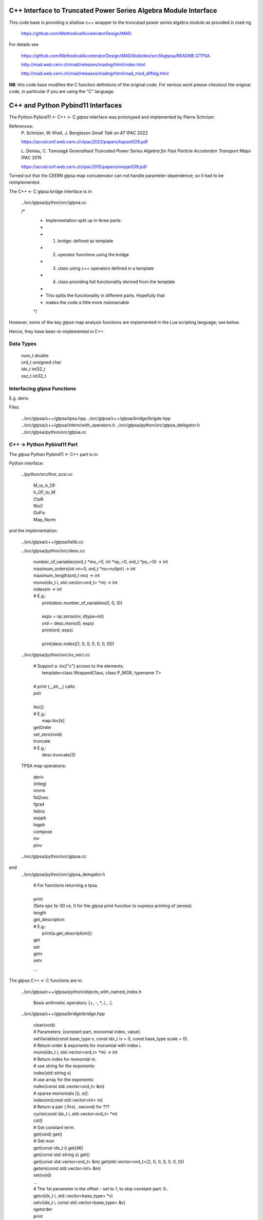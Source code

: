 C++ Interface to Truncated Power Series Algebra Module Interface
=================================================================

This code base is providing a shallow c++ wrapper to the
truncatad power series algebra module as provided in mad-ng

	https://github.com/MethodicalAcceleratorDesign/MAD.

For details see

	https://github.com/MethodicalAcceleratorDesign/MAD/blob/dev/src/libgtpsa/README.GTPSA.

	http://mad.web.cern.ch/mad/releases/madng/html/index.html

	http://mad.web.cern.ch/mad/releases/madng/html/mad_mod_diffalg.html


**NB**: this code base modifies the C function defintions of the original code.
For serious work please checkout the original code, in particular if you are using the "C" language.

C++ and Python Pybind11 Interfaces
==================================

The Python Pybind11 <- C++ <- C *gtpsa* interface was prototyped and implemented by Pierre Schnizer.

References:
	P\. Schnizer, W. Khail, J. Bengtsson *Small Talk on AT* IPAC 2022

	https://accelconf.web.cern.ch/ipac2022/papers/tupost029.pdf

	L\. Deniau, C. Tomoiagă *Generalised Truncated Power Series Algebra for Fast Particle Accelerator
	Transport Maps* IPAC 2015

	https://accelconf.web.cern.ch/ipac2015/papers/mopje039.pdf

Turned out that the CEERN gtpsa map concatenator can not handle parameter dependence; so it had to be
reimplemented.

The C++ <- C gtpsa bridge interface is in:

	../src/gtpsa/python/src/gtpsa.cc

	/*
	 * Implementation split up in three parts:
	 *
	 * 1. bridge: defined as template
	 * 2. operator functions using the bridge
	 * 3. class using c++ operators defined in a template
	 * 4. class providing full functionality derived from the template
	 *
	 * This splits the functionality in different parts. Hopefully that
	 * makes the code a little more maintainable
	 */


However, some of the key *gtpsa* map analysis functions are implemented in the *Lua* scripting language;
see below.

Hence, they have been re-implemented in C++.

Data Types
----------

	| num_t double
	| ord_t unsigned char
	| idx_t int32_t
	| ssz_t int32_t



Interfacing gtpsa Functions
---------------------------

E.g. deriv.

Files:

	../src/gtpsa/c++/gtpsa/tpsa.hpp
	../src/gtpsa/c++/gtpsa/bridge/brigde.hpp
	../src/gtpsa/c++/gtpsa/intern/with_operators.h
	../src/gtpsa/python/src/gtpsa_delegator.h
	../src/gtpsa/python/src/gtpsa.cc

C++ -> Python Pybind11 Part
---------------------------
The *gtpsa* Python Pybind11 <- C++ part is in:

Python interface:

	../python/src/thor_scsi.cc

		| M_to_h_DF
		| h_DF_to_M
		| CtoR
		| RtoC
		| GoFix
		| Map_Norm

and the implementation:

	../src/gtpsa/c++/gtpsa/lielib.cc

	../src/gtpsa/python/src/desc.cc

		| number_of_variables(ord_t \*mo_=0, int \*np_=0, ord_t \*po_=0) -> int
		| maximum_orders(int nn=0, ord_t \*no=nullptr) -> int
		| maximum_length(ord_t mo) -> int
		| mono(idx_t i, std::vector<ord_t> \*m) -> int
		| indexsm -> int
		| # E.g.:
		|   print(desc.number_of_variables(0, 0, 0))
		|
		|   exps = np.zeros(nv, dtype=int)
		|   ord = desc.mono(0, exps)
		|   print(ord, exps)
		|
		|   print(desc.index([1, 0, 0, 0, 0, 0, 0]))

	../src/gtpsa/python/src/ss_vect.cc

		| # Support a .loc["x"] access to the elements.
		|     template<class WrappedClass, class P_MGR, typename T>
		|
		| # print (__str__) calls:
		| pstr
		|
		| iloc[]
		| # E.g.:
		|     map.iloc[k]
		| getOrder
		| set_zero(void)
		| truncate
		| # E.g.:
		|     desc.truncate(3)

	TPSA map operations:

		| deriv
		| (integ)
		| mnrm
		| fld2vec
		| fgrad
		| liebra
		| exppb
		| logpb
		| compose
		| inv
		| pinv

	../src/gtpsa/python/src/gtpsa.cc
and
	../src/gtpsa/python/src/gtpsa_delegator.h

		| # For functions returning a tpsa.
		|
		| print
		| (Sets *eps* 1e-30 vs. 0 for the *gtpsa* print function to supress printing of zeroes)
		| length
		| get_description
		| # E.g.:
		|     print(a.get_description())
		| get
		| set
		| getv
		| setv

		...

The *gtpsa* C++ <- C functions are in:

	../src/gtpsa/c++/gtpsa/python/objects_with_named_index.h

		| Basis arithmetic operators: [+, -, *, /,...].

	../src/gtpsa/c++/gtpsa/bridge/bridge.hpp

		| clear(void)

		| # Parameters: (constant part, monomial index, value).
		| setVariable(const base_type v, const idx_t iv = 0, const base_type scale = 0).

		| # Return order & exponents for monomial with index i.
		| mono(idx_t i, std::vector<ord_t> \*m) -> int
		
		| # Return index for monomial m.
		| #   use string for the exponents:
		| index(std::string s)
		| #   use array for the exponents:
		| index(const std::vector<ord_t> &m)
		| #   sparse monomials [(i, o)]:
		| indexsm(const std::vector<int> m)
		
		| # Return a pair (.first, .second) for ???
		| cycle(const idx_t i, std::vector<ord_t> \*m)

		| cst()

		| # Get constant term.
		| get(void)                           get()

		| # Get mon
		| get(const idx_t i)                  get(46)
		| get(const std::string s)            get()
		| get(const std::vector<ord_t> &m)    get(std::vector<ord_t>{2, 0, 0, 0, 0, 0, 0})
		| getsm(const std::vector<int> &m)

		| set(void)
		| ...

		| # The 1st parameter is the offset - set to 1, to skip constant part: 0..
		| getv(idx_t i, std::vector<base_type> *v)
		| setv(idx_t i, const std::vector<base_type> &v)

		| rgetorder
		| print
		| cst
		| pow
		| add
		| dif
		| sub
		| mul
		| div
		| acc
		| scl
		| inv
		| invsqrt
		| rderiv
		| rinteg
		| ...

	../src/gtpsa/c++/gtpsa/mad/wrapper.tpp

		| print()
		| print("", 1e-30, 0, stdout) (For TPSA vector; use cout << for map)
		|
		| rgetOrder
		|
		| setvar(const GTPSA_BASE_T v, const idx_t iv = 0, const GTPSA_BASE_T scl = 0)
		| mono(const idx_t i, std::vector<ord_t> \*m)
		| idxs(const std::string s)
		| idxm(const std::vector<ord_t> &m)
		| idxsm(const std::vector<int> m)
		| cycle(const idx_t i, std::vector<ord_t> \*m, GTPSA_BASE_T \*v)
		|
		| get0(void)                           get()
		| geti(const idx_t i)                  get(46)
		| gets(const std::string s)            get()
		| getm(const std::vector<ord_t> &m)    get(std::vector<ord_t>{2, 0, 0, 0, 0, 0, 0})
		| getsm(const std::vector<int> &m)
		|
		| # The 1st parameter is offset - 1 to skip constant part: 0..
		| getv(const idx_t i, std::vector<GTPSA_BASE_T> \*v)
		| setv(const idx_t i, const std::vector<GTPSA_BASE_T> &v)
		|
		| a*x[0]+b
		| set0(const num_t a, const num_t b)
		|
		| a*x[i]+b
		| seti(const idx_t i, const num_t a, const num_t b)
		|
		| a*x[m]+b
		| sets(const std::string &s, const num_t a, const num_t b)
		|
		| a*x[m]+b
		| setm(const std::vector<ord_t> &m, const num_t a, const num_t b)
		|
		| rderiv
		| rinteg

	../src/gtpsa/c++/gtpsa/mad/tpsa_wrapper.hpp
	Wrapper for C++ <- C.

		| norm
		| equ

	../src/gtpsa/c++/gtpsa/bridge/container.hpp

		| size
		| getMaximumOrder
		| computeNorm
		| rvec2fld
		| ...

	../src/gtpsa/c++/gtpsa/mad/container_wrapper.tpp

		| size
		| getMaximumOrder
		| computeNorm
		| rvec2fld
		| fld2vec
		| fgrad
		| rliebra
		| rexppb
		| rlogpb
		| rcompose (which call compose in the gtpsa library)
		| rminv
		| rpminv

	../src/gtpsa/c++/gtpsa/intern/with_operators.hpp

		| # The Python interface for maps calls:
		| pstr
		| # which calls:
		| show()
		| # For TPSA vector: only prints leading order - *level* parameter not implemented.
		| show(stdout, level)
		| print("", eps, 0)
		| operator<<


The *gtpsa* print functions are in:

	../src/gtpsa/mad-ng/src/mad_tpsa.c
	
		| mad_tpsa_setvar(tpsa_t \*t, num_t v, idx_t iv, num_t scl)
		|
		| mad_tpsa_mono(const tpsa_t \*t, idx_t i,  ssz_t n, ord_t m[])
		| mad_tpsa_idxs(const tpsa_t \*t, ssz_t n, str_t s)
		| mad_tpsa_idxm(const tpsa_t \*t, ssz_t n, const ord_t m[])
		| mad_tpsa_idxsm(const tpsa_t \*t, ssz_t n, const int m[])
		| mad_tpsa_cycle(const tpsa_t \*t, idx_t i, ssz_t n, ord_t m[], num_t \*v)
		|
		| mad_tpsa_get0(const tpsa_t \*t)
		| mad_tpsa_geti(const tpsa_t \*t, idx_t i)
		| mad_tpsa_gets(const tpsa_t \*t, ssz_t n, str_t s)
		| mad_tpsa_getm(const tpsa_t \*t, ssz_t n, const ord_t m[])
		| mad_tpsa_getsm(const tpsa_t \*t, ssz_t n, const int m[])
		|
		| # The 2nd parameter is offset - 1 to skip constant part: 0..
		| mad_tpsa_getv(const tpsa_t \*t, idx_t i, ssz_t n, num_t v[])

	../src/gtpsa/mad-ng/src]/mad_tpsa_io.c

	../src/gtpsa/mad-ng/src]/mad_tpsa_comp.c

		| print
		| print_damap

*Gtpsa* C++ <- C Interface
--------------------------
The general *gtpsa* C++ <- C interface is in:

	../src/gtpsa/c++/gtpsa/desc.hpp

	../src/gtpsa/c++/gtpsa/desc.cc

		| show
		| # Prints out info, e.g.:
		| #   id=2, nn=7, nv=7, np=0, mo=5, po=0, to=5, uno=0, no=[5555555]
		| info(FILE * fp = nullptr)
		| 
		| getDescription()->
		|    # Get all the info:
		|      getInfo
		|    #  e.g.:
		|      .getDescription()->getInfo()
		|    getNv
		|    maxOrd
		|    maxLen
		|
		| getNumberOfVariables
		| getVariablesMaximumOrder
		| getNumberOfParameters
		| getParametersMaximumOrder
		| getTotalNumber
		| getOrderPerParameter
		| getNv(ord_t \*mo_=0, int \*np_=0, ord_t \*po_=0)
		| maxOrd(int nn=0, ord_t \*no=nullptr)
		| maxLen(ord_t mo)
		| # Sets *to* for all gtpsa elements???
		| trunc(const ord_t to)
		| # E.g.:
		|     .getDescription()->trunc(k)

	../src/gtpsa/c++/gtpsa/ss_vect.cc

		| # For functions returning an ss_vect<>.
		|
		| # For general indexing:
		|     idx()
		|
		| ss_vect_n_dim
		| ss_vect
		| state_space
		| # For TPSA map: only prints leading order - *level* parameter not implemented.
		| show(std::ostream &strm, int level = 1, bool with_endl = true)
		|
		| jacobian
		| hessian
		| set_zero
		| set_identity
		| setConstant
		| setJacobian
		| setHessian
		| rcompose

	../src/gtpsa/c++/gtpsa/funcs.h

		| sqrt
		| exp
		| log
		| ...

	../src/gtpsa/c++/gtpsa/lielib.cc

		| M_to_h_DF
		| h_DF_to_M
		| CtoR
		| RtoC
		| GoFix
		| Map_Norm


TPSA descriptor operations:

	../src/gtpsa/mad-ng/src/mad_desc.h

	../src/gtpsa/mad-ng/src/mad_desc.c

		| int mad_desc_getnv(const D \*d, ord_t \*mo_, int \*np_, ord_t \*po_)
		| ord_t mad_desc_maxord(const D \*d, int n, ord_t no_[n])
		| # Sets *to* for all gtpsa elements???
		| ord_t mad_desc_gtrunc(const desc_t \*d, ord_t to)
		| void mad_desc_info(const D \*d, FILE \*fp_)

TPSA vector operations:

	../src/gtpsa/mad-ng/src/mad_tpsa.h

	../src/gtpsa/mad-ng/src/mad_tpsa_ops.c

		| add
		| sub
		| ...
		| integ
		| deriv
		| poisbra
		| ...
		| print
		| ...
		| cutord

TPSA map operations:

	../src/gtpsa/mad-ng/src/mad_tpsa_comp.c

		| Local
		|
		| print_damap
		|
		| Public
		|
		| compose
		| translate
		| eval


	../src/gtpsa/mad-ng/src]/mad_tpsa_comp_s.tc

		| compose

	../src/gtpsa/mad-ng/src]/mad_tpsa_minv.c

		| minv
		|
		| pinv

	../src/gtpsa/mad-ng/src/mad_tpsa_mops.c

		| Local
		|
		| print_damap
		|
		| Public
		|
		| exppb
		| logpb
		| liebra
		| fgrad
		|
		| Compute (Eq. (34)):
			| G(x;0) = -J grad.f(x;0)
		| vec2fld
		|
		| Compute(Eqs. (34)-(37)):
			| f(x;0) = \int_0^x J G(x';0) dx' = x^t J phi G(x;0)
		|
		| fld2vec
		| mnrm (norm)

Also, a few are in:

(coded in *Lua*)

	../src/gtpsa/mad-ng/src/madl_damap.mad

		| map_ctor
		| factor_map
		|
		| Factored Lie of exponential and poisson bracket:
		|
			| r = exp(:y1:) exp(:y2:)... x
		|
		| lieexppb
		| flofacg
		| ...

	../src/gtpsa/madl_gphys.mad

		| make_symp (Make map symplectic, thesis by Liam Healy)
		|
			| L\. Healy *Lie-Algebraic Methods for Treating Lattice Parameter Errors in Particle
			| Accelerators* Thesis, Univ. of Maryland, 1986.
		|
		| gphys.normal_ng (Map normal form)
		| normal_c        (Phasor basis)

*Lua* Scripting Language
----------------------
The *Lua* scripting language (Portuguese: *lua* -> *moon*) was created by the Computer Graphics
Technology Group (Tecgraf) at the PUC Univ., Rio de Janeiro, Brazil in 1993:

	https://www.lua.org/about.html

LuaJiT is a just-in-time compiler:

	https://luajit.org/luajit.html
